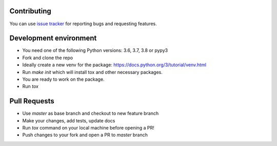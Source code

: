 Contributing
============
You can use `issue tracker <https://github.com/zeyneloz/onesignal_sdk/issues>`_ for reporting bugs and requesting features.

Development environment
=======================
- You need one of the following Python versions: 3.6, 3.7, 3.8 or pypy3
- Fork and clone the repo
- Ideally create a new venv for the package: https://docs.python.org/3/tutorial/venv.html
- Run `make init` which will install tox and other necessary packages.
- You are ready to work on the package.
- Run `tox`

Pull Requests
=============
- Use `master` as base branch and checkout to new feature branch
- Make your changes, add tests, update docs
- Run `tox` command on your local machine before opening a PR!
- Push changes to your fork and open a PR to `master` branch
